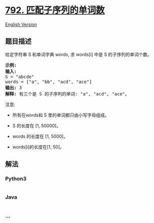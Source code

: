 * [[https://leetcode-cn.com/problems/number-of-matching-subsequences][792.
匹配子序列的单词数]]
  :PROPERTIES:
  :CUSTOM_ID: 匹配子序列的单词数
  :END:
[[./solution/0700-0799/0792.Number of Matching Subsequences/README_EN.org][English
Version]]

** 题目描述
   :PROPERTIES:
   :CUSTOM_ID: 题目描述
   :END:

#+begin_html
  <!-- 这里写题目描述 -->
#+end_html

#+begin_html
  <p>
#+end_html

给定字符串 S 和单词字典 words, 求 words[i] 中是 S 的子序列的单词个数。

#+begin_html
  </p>
#+end_html

#+begin_html
  <pre>
  <strong>示例:</strong>
  <strong>输入:</strong> 
  S = &quot;abcde&quot;
  words = [&quot;a&quot;, &quot;bb&quot;, &quot;acd&quot;, &quot;ace&quot;]
  <strong>输出:</strong> 3
  <strong>解释:</strong> 有三个是&nbsp;S 的子序列的单词: &quot;a&quot;, &quot;acd&quot;, &quot;ace&quot;。
  </pre>
#+end_html

#+begin_html
  <p>
#+end_html

注意:

#+begin_html
  </p>
#+end_html

#+begin_html
  <ul>
#+end_html

#+begin_html
  <li>
#+end_html

所有在words和 S 里的单词都只由小写字母组成。

#+begin_html
  </li>
#+end_html

#+begin_html
  <li>
#+end_html

S 的长度在 [1, 50000]。

#+begin_html
  </li>
#+end_html

#+begin_html
  <li>
#+end_html

words 的长度在 [1, 5000]。

#+begin_html
  </li>
#+end_html

#+begin_html
  <li>
#+end_html

words[i]的长度在[1, 50]。

#+begin_html
  </li>
#+end_html

#+begin_html
  </ul>
#+end_html

** 解法
   :PROPERTIES:
   :CUSTOM_ID: 解法
   :END:

#+begin_html
  <!-- 这里可写通用的实现逻辑 -->
#+end_html

#+begin_html
  <!-- tabs:start -->
#+end_html

*** *Python3*
    :PROPERTIES:
    :CUSTOM_ID: python3
    :END:

#+begin_html
  <!-- 这里可写当前语言的特殊实现逻辑 -->
#+end_html

#+begin_src python
#+end_src

*** *Java*
    :PROPERTIES:
    :CUSTOM_ID: java
    :END:

#+begin_html
  <!-- 这里可写当前语言的特殊实现逻辑 -->
#+end_html

#+begin_src java
#+end_src

*** *...*
    :PROPERTIES:
    :CUSTOM_ID: section
    :END:
#+begin_example
#+end_example

#+begin_html
  <!-- tabs:end -->
#+end_html
